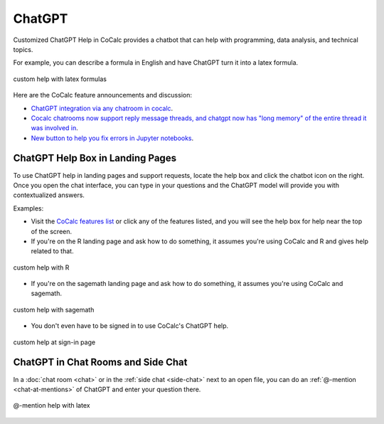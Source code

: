 .. index:: ChatGPT

=====================
ChatGPT
=====================

Customized ChatGPT Help in CoCalc provides a chatbot that can help with programming, data analysis, and technical topics.

For example, you can describe a formula in English and have ChatGPT turn it into a latex formula.

.. figure:: img/ch-4.png
   :width: 50%
   :align: center
   :alt: custom help latex formulas

   custom help with latex formulas

Here are the CoCalc feature announcements and discussion:

* `ChatGPT integration via any chatroom in cocalc <https://github.com/sagemathinc/cocalc/discussions/6543>`_.

* `Cocalc chatrooms now support reply message threads, and chatgpt now has "long memory" of the entire thread it was involved in <https://github.com/sagemathinc/cocalc/discussions/6567>`_.

* `New button to help you fix errors in Jupyter notebooks <https://github.com/sagemathinc/cocalc/discussions/6584>`_.


####################################
ChatGPT Help Box in Landing Pages
####################################

To use ChatGPT help in landing pages and support requests, locate the help box and click the chatbot icon on the right. Once you open the chat interface, you can type in your questions and the ChatGPT model will provide you with contextualized answers.


Examples:

* Visit the `CoCalc features list <https://cocalc.com/features>`_ or click any of the features listed, and you will see the help box for help near the top of the screen.

* If you're on the R landing page and ask how to do something, it assumes you're using CoCalc and R and gives help related to that.

.. figure:: img/ch-r.png
   :width: 90%
   :align: center
   :alt: custom help with R

   custom help with R

* If you're on the sagemath landing page and ask how to do something, it assumes you're using CoCalc and sagemath.

.. figure:: img/ch-1.png
   :width: 90%
   :align: center
   :alt: custom help with sagemath

   custom help with sagemath

* You don't even have to be signed in to use CoCalc's ChatGPT  help.

.. figure:: img/ch-2.png
   :width: 90%
   :align: center
   :alt: custom help at sign-in page

   custom help at sign-in page

####################################
ChatGPT in Chat Rooms and Side Chat
####################################

In a :doc:`chat room <chat>` or in the :ref:`side chat <side-chat>` next to an open file, you can do an :ref:`@-mention <chat-at-mentions>` of ChatGPT and enter your question there.

.. figure:: img/ch-5.png
   :width: 70%
   :align: center
   :alt: @-mention help with latex

   @-mention help with latex


